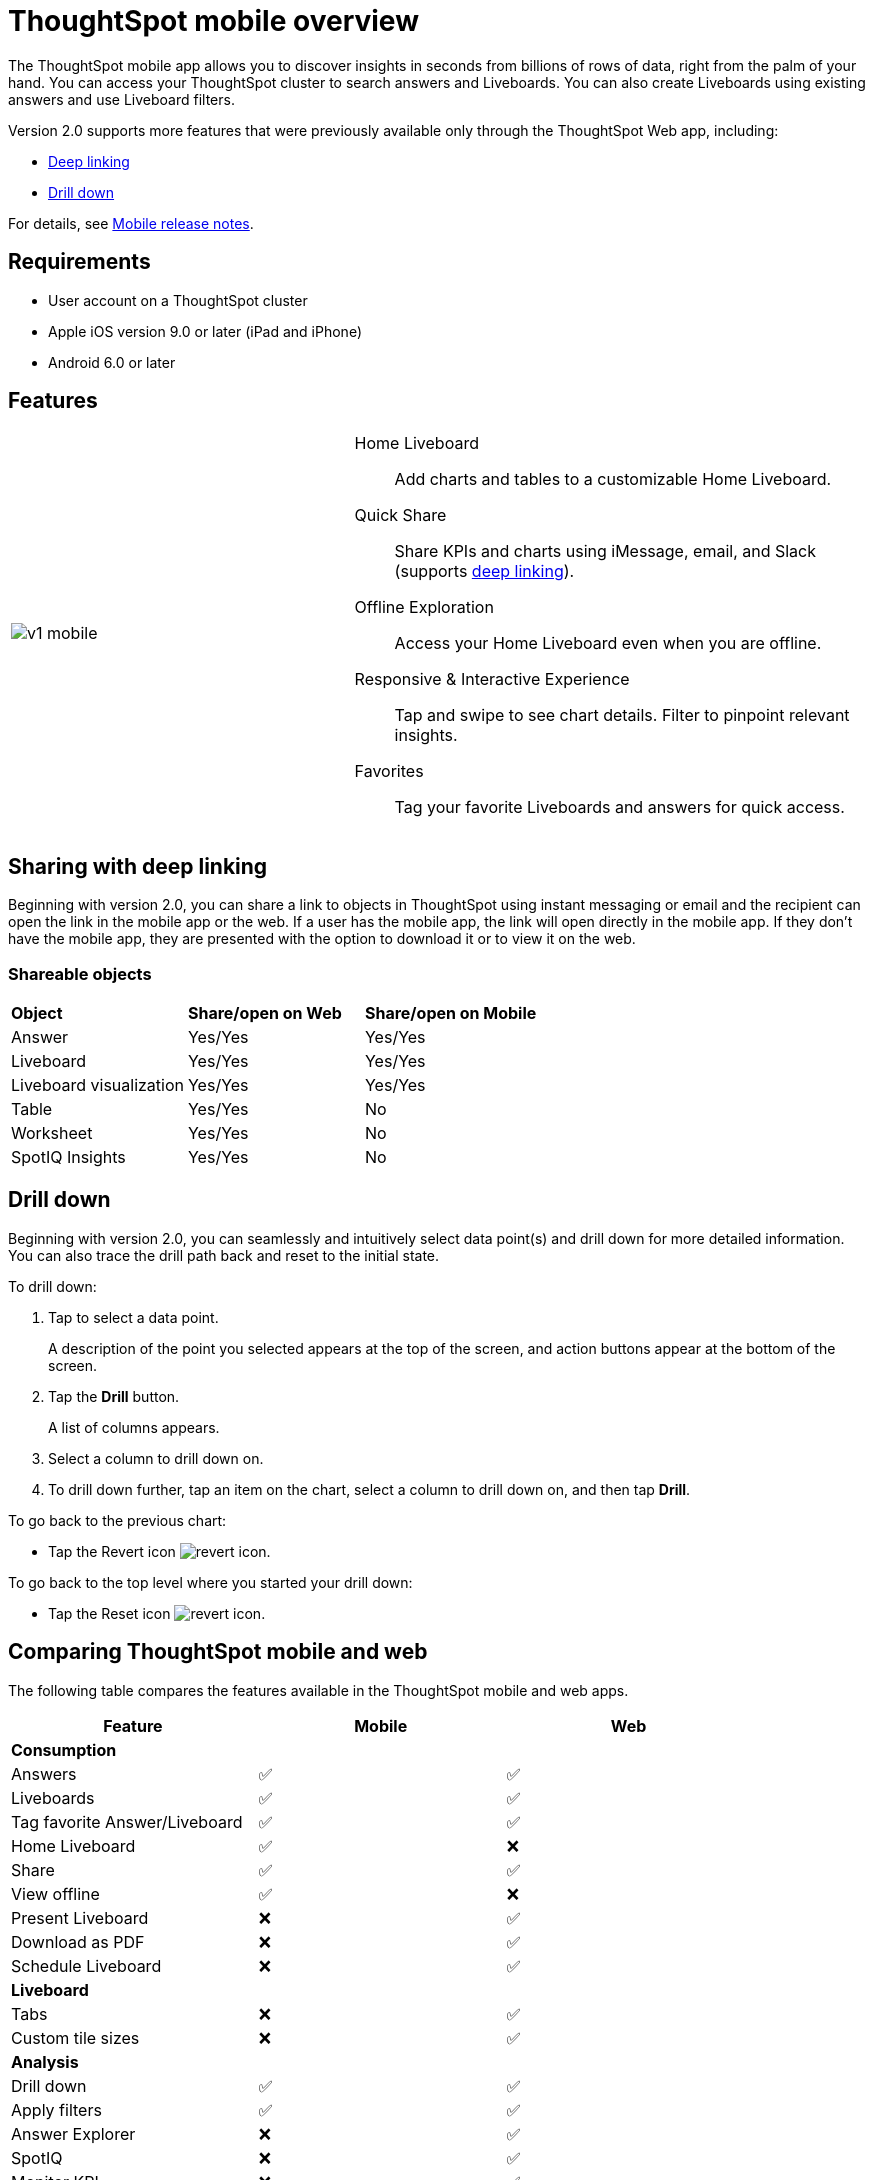 = ThoughtSpot mobile overview
:last_updated: 02/09/2022
:linkattrs:
:experimental:
:page-layout: default-cloud
:page-aliases: /admin/mobile/use-mobile.adoc
:description: ThoughtSpot mobile provides access to ThoughtSpot from your phone.



The ThoughtSpot mobile app allows you to discover insights in seconds from billions of rows of data, right from the palm of your hand.
You can access your ThoughtSpot cluster to search answers and Liveboards.
You can also create Liveboards using existing answers and use Liveboard filters.

Version 2.0 supports more features that were previously available only through the ThoughtSpot Web app, including:

* <<deep-linking,Deep linking>>
* <<drill-down,Drill down>>

For details, see xref:notes-mobile.adoc[Mobile release notes].

== Requirements

* User account on a ThoughtSpot cluster
* Apple iOS version 9.0 or later (iPad and iPhone)
* Android 6.0 or later

== Features

[cols="40%,60%"]
|===
a| image:v1_mobile.gif[]
a| Home Liveboard:: Add charts and tables to a customizable Home Liveboard.
Quick Share:: Share KPIs and charts using iMessage, email, and Slack (supports <<deep-linking,deep linking>>).
Offline Exploration:: Access your Home Liveboard even when you are offline.
Responsive & Interactive Experience::
Tap and swipe to see chart details.
Filter to pinpoint relevant insights.
Favorites:: Tag your favorite Liveboards and answers for quick access.
|===

[#deep-linking]
== Sharing with deep linking

Beginning with version 2.0, you can share a link to objects in ThoughtSpot using instant messaging or email and the recipient can open the link in the mobile app or the web.
If a user has the mobile app, the link will open directly in the mobile app.
If they don't have the mobile app, they are presented with the option to download it or to view it on the web.

=== Shareable objects

[cols=3*]
|===
| *Object*****
| *Share/open on Web*****
| *Share/open on Mobile*****

| Answer
| Yes/Yes
| Yes/Yes

| Liveboard
| Yes/Yes
| Yes/Yes

| Liveboard visualization
| Yes/Yes
| Yes/Yes

| Table
| Yes/Yes
| No

| Worksheet
| Yes/Yes
| No

| SpotIQ Insights
| Yes/Yes
| No
|===

[#drill-down]
== Drill down

Beginning with version 2.0, you can seamlessly and intuitively select data point(s) and drill down for more detailed information.
You can also trace the drill path back and reset to the initial state.

To drill down:

. Tap to select a data point.
+
A description of the point you selected appears at the top of the screen, and action buttons appear at the bottom of the screen.
. Tap the *Drill* button.
+
A list of columns appears.
. Select a column to drill down on.
. To drill down further, tap an item on the chart, select a column to drill down on, and then tap *Drill*.

To go back to the previous chart:

* Tap the Revert icon image:revert.png[revert icon].

To go back to the top level where you started your drill down:

* Tap the Reset icon image:reset.png[revert icon].

== Comparing ThoughtSpot mobile and web

The following table compares the features available in the ThoughtSpot mobile and web apps.

|===
|Feature |Mobile |Web

3+a|*Consumption*
|Answers
a|&#9989;

a| &#9989;
|Liveboards
|&#9989;

|&#9989;
|Tag favorite Answer/Liveboard
|&#9989;

|&#9989;
|Home Liveboard
|&#9989;

|&#10060;
|Share
|&#9989;

|&#9989;
|View offline
|&#9989;

|&#10060;
|Present Liveboard
|&#10060;

|&#9989;
|Download as PDF
|&#10060;

|&#9989;
|Schedule Liveboard
|&#10060;

|&#9989;
3+a|*Liveboard*
|Tabs

|&#10060;
|&#9989;
|Custom tile sizes


|&#10060;
|&#9989;
3+a|*Analysis*

|Drill down
|&#9989;
|&#9989;

|Apply filters
|&#9989;
|&#9989;

|Answer Explorer
|&#10060;
|&#9989;

|SpotIQ
|&#10060;
|&#9989;

|Monitor KPI
|&#10060;
|&#9989;

|TS Sync
|&#10060;
|&#9989;

3+a|*Creation*
|Search Data
|&#10060;

|&#9989;
|Search Answers and Liveboards
|&#10060;

|&#9989;
|Create/edit Liveboard
|&#10060;

|&#9989;
|Create/edit Answers
|&#10060;

|&#9989;
|Create/edit Filters
|&#10060;

|&#9989;
3+a|*Miscellaneous*
|Localization

|&#10060;
|&#9989;
|Admin functions

|&#10060;
|&#9989;
|===

== Important limitations
The ThoughtSpot mobile app has the following limitations:

* No support for pivot tables, geo maps, or sankey charts

* No support for sorting on Answers

* No support for sending notifications

* Currently, no support for KPI charts

== Getting Started

=== For administrators:

* To deploy the app to users in your company, see xref:mobile-deploy.adoc[Deploy mobile app].
* To try the app before deploying it, see xref:mobile-deploy.adoc#try-the-mobile-app[Try mobile app].

=== For users:

* To install and set up the app, see xref:mobile-install.adoc[Install and set up mobile app].
